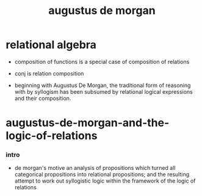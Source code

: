 #+title: augustus de morgan

* relational algebra

  - composition of functions
    is a special case of composition of relations

  - conj is relation composition

  - beginning with Augustus De Morgan,
    the traditional form of reasoning with by syllogism
    has been subsumed by relational logical expressions
    and their composition.

* augustus-de-morgan-and-the-logic-of-relations

*** intro

    - de morgan's motive
      an analysis of propositions which turned all
      categorical propositions into relational propositions;
      and the resulting attempt to work out syllogistic logic
      within the framework of the logic of relations

